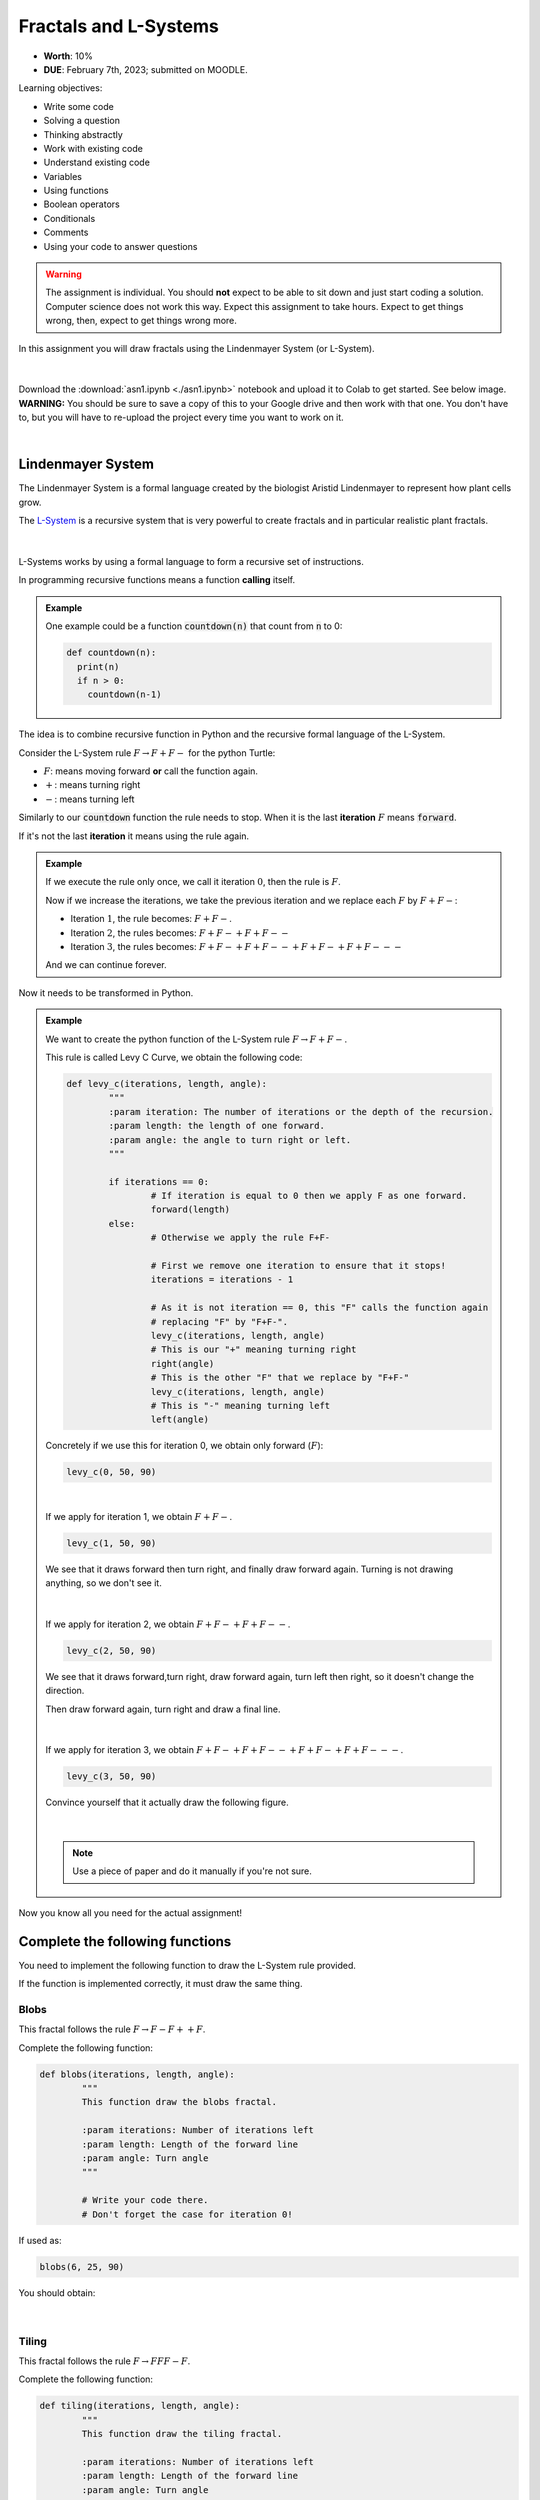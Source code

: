**********************
Fractals and L-Systems
**********************

* **Worth**: 10%
* **DUE**: February 7th, 2023; submitted on MOODLE.


Learning objectives:

* Write some code
* Solving a question
* Thinking abstractly
* Work with existing code
* Understand existing code
* Variables
* Using functions
* Boolean operators
* Conditionals
* Comments
* Using your code to answer questions

.. warning::

   The assignment is individual.
   You should **not** expect to be able to sit down and just start coding a solution. 
   Computer science does not work this way. Expect this assignment to take hours.
   Expect to get things wrong, then, expect to get things wrong more. 
    

In this assignment you will draw fractals using the Lindenmayer System (or L-System).

.. figure:: ./img/koch_curve.png
	:align: center

|

Download the :download:`asn1.ipynb <./asn1.ipynb>` notebook and upload it to Colab to get started. See below image. **WARNING:** You should be sure to save a copy of this to your Google drive and then work with that one. You don't have to, but you will have to re-upload the project every time you want to work on it. 


.. image:: ../../../img/uploadColab.png

|

Lindenmayer System
==================

The Lindenmayer System is a formal language created by the biologist Aristid Lindenmayer to represent how plant cells grow.

The `L-System <https://en.wikipedia.org/wiki/L-system>`_ is a recursive system that is very powerful to create fractals and in particular realistic plant fractals.

.. figure:: ./img/Dragon_trees.jpg
	:align: center

|

L-Systems works by using a formal language to form a recursive set of instructions.

In programming recursive functions means a function **calling** itself.

.. admonition:: Example
	:class: example

	One example could be a function :code:`countdown(n)` that count from :code:`n` to 0:

	.. code-block::

		def countdown(n):
		  print(n)
		  if n > 0:
		    countdown(n-1)
				


The idea is to combine recursive function in Python and the recursive formal language of the L-System.

Consider the L-System rule :math:`F \rightarrow F+F-` for the python Turtle:

*  :math:`F`: means moving forward **or** call the function again.
*  :math:`+`: means turning right
*  :math:`-`: means turning left

Similarly to our :code:`countdown` function the rule needs to stop. When it is the last **iteration** :math:`F` means :code:`forward`.

If it's not the last **iteration** it means using the rule again.

.. admonition:: Example
	:class: example

	If we execute the rule only once, we call it iteration :math:`0`, then the rule is :math:`F`.

	Now if we increase the iterations, we take the previous iteration and we replace each :math:`F` by :math:`F+F-`:

	*  Iteration :math:`1`, the rule becomes: :math:`F+F-`.
	*  Iteration :math:`2`, the rules becomes: :math:`F+F-+F+F--`
	*  Iteration :math:`3`, the rules becomes: :math:`F+F-+F+F--+F+F-+F+F---`

	And we can continue forever.


Now it needs to be transformed in Python.

.. admonition:: Example
	:class: example

	We want to create the python function of the L-System rule :math:`F \rightarrow F+F-`.

	This rule is called Levy C Curve, we obtain the following code:

	.. code-block::

		def levy_c(iterations, length, angle):
			"""
			:param iteration: The number of iterations or the depth of the recursion.
			:param length: the length of one forward.
			:param angle: the angle to turn right or left.
			"""
			
			if iterations == 0:
				# If iteration is equal to 0 then we apply F as one forward.
				forward(length)
			else:
				# Otherwise we apply the rule F+F-

				# First we remove one iteration to ensure that it stops!
				iterations = iterations - 1

				# As it is not iteration == 0, this "F" calls the function again 
				# replacing "F" by "F+F-".
				levy_c(iterations, length, angle)
				# This is our "+" meaning turning right
				right(angle)
				# This is the other "F" that we replace by "F+F-"
				levy_c(iterations, length, angle)
				# This is "-" meaning turning left
				left(angle)

	Concretely if we use this for iteration 0, we obtain only forward (:math:`F`):

	.. code-block::

		levy_c(0, 50, 90)

	.. figure:: ./img/example_00.png
		:align: center

	|

	If we apply for iteration 1, we obtain :math:`F+F-`.

	.. code-block::

		levy_c(1, 50, 90)

	We see that it draws forward then turn right, and finally draw forward again. Turning is not drawing anything, so we don't see it.

	.. figure:: ./img/example_01.png
		:align: center

	|

	If we apply for iteration 2, we obtain :math:`F+F-+F+F--`.

	.. code-block::

		levy_c(2, 50, 90)

	We see that it draws forward,turn right, draw forward again, turn left then right, so it doesn't change the direction.
	
	Then draw forward again, turn right and draw a final line.

	.. figure:: ./img/example_02.png
		:align: center

	|

	If we apply for iteration 3, we obtain :math:`F+F-+F+F--+F+F-+F+F---`.

	.. code-block::

		levy_c(3, 50, 90)

	Convince yourself that it actually draw the following figure. 

	.. figure:: ./img/example_03.png
		:align: center

	|

	.. note::

		Use a piece of paper and do it manually if you're not sure.


Now you know all you need for the actual assignment!



Complete the following functions
================================

You need to implement the following function to draw the L-System rule provided.

If the function is implemented correctly, it must draw the same thing.

Blobs
-----

This fractal follows the rule :math:`F \rightarrow F-F++F`.

Complete the following function:

.. code-block::

	def blobs(iterations, length, angle):
		"""
		This function draw the blobs fractal.
		
		:param iterations: Number of iterations left
		:param length: Length of the forward line
		:param angle: Turn angle
		"""

		# Write your code there.
		# Don't forget the case for iteration 0!


If used as:

.. code-block::

	blobs(6, 25, 90)

You should obtain:

.. figure:: ./img/blobs.png
	:align: center

|

Tiling
------

This fractal follows the rule :math:`F \rightarrow FFF-F`.

Complete the following function:

.. code-block::

	def tiling(iterations, length, angle):
		"""
		This function draw the tiling fractal.
		
		:param iterations: Number of iterations left
		:param length: Length of the forward line
		:param angle: Turn angle

		"""

		# Write your code there.
		# Don't forget the case for iteration 0!


If used as:

.. code-block::

	tiling(5, 10, 90)

You should obtain:

.. figure:: ./img/tiling.png
	:align: center

|


Koch curve
----------

The Koch curve is one of the best known fractal and follow the simple rule :math:`F \rightarrow F+F--F+F`.

Complete the following function:

.. code-block::

	def koch_curve(iterations, length, angle):
		"""
		This function draw the Koch curve.

		:param iterations: Number of iterations left
		:param length: Length of the forward line
		:param angle: Turn angle

		"""

		# Write your code there.
		# Don't forget the case for iteration 0!


If used as:

.. code-block::

	koch_curve(4,7,60)

You should obtain:

.. figure:: ./img/koch_curve.png
	:align: center

|

Two rules
=========

It is possible to use two different rules at the same time.

The rules call each other to create more complicated fractal.

The following one is based on Sierpinski triangles and the rules are:

*  :math:`X \rightarrow FYY`
*  :math:`Y \rightarrow X-X`

The starting rule is :math:`X` and as you can see only :math:`X` as a move forward :math:`F`.
So :math:`Y` doesn't use forward, it only calls :math:`X`, turn left, then call :math:`X` again.

You need to implement the following functions:

.. code-block::

	def sierpinski_X(iterations, length, angle):
		"""
		This function draw the sierpinski fractal.
		
		:param iterations: Number of iterations left
		:param length: Length of the forward line
		:param angle: Turn angle
		"""
		
		# Write your code there.
		# Don't forget the case for iteration 0!

	def sierpinski_Y(iterations, length, angle):
		"""
		This function is part of the sierpinski fractal.
		If iterations is equal to 0 nothing happens.
		
		:param iterations: Number of iterations left
		:param length: Length of the forward line
		:param angle: Turn angle
		"""

		# Write your code there.
		# For iteration 0 you do nothing. You only do something if iterations > 0.


If used as:

.. code-block::

	sierpinski_X(10, 10, 90)

You should obtain:

.. figure:: ./img/sierpinski.png
	:align: center

|


Now try it!
===========

Try your code. Do not hesitate different parameters if you want.

Be careful to not increase iterations too much otherwise it will run for a very very long time.


.. important::

	Once you're done put back the default parameter for each functions.


What to submit to Moodle
========================

Submit your work on Moodle. 

* Your version of ``asn1.py``. Do **not** submit the .ipynb file. To get the asn1.py file from Colab, see the image below. 

	* Make sure your **NAME** and **STUDENT NUMBER** appear in a comment at the top of the program.



**VERIFY THAT YOUR SUBMISSION TO MOODLE WORKED!**
**IF YOU SUBMIT INCORRECTLY, YOU WILL GET A 0**

.. image:: ../../../img/downloadPy.png


Some hints
==========

* Work on one function at a time. 
* Get each function *working perfectly* before you go on to the next one. 
* *Test* each function as you write it. 
	* This is a really nice thing about programming: you can call your functions and see what result gets returned. Does it seem correct?
* If you need help, *ask*! Drop by my office hours. 

Some marking details
====================

.. warning::
	Just because your program produces the correct output, that does not necessarily mean that you will get perfect, or even that your program is correct.

Below is a list of both *quantitative* and *qualitative* things we will look for:
 
* Correctness?
* Did you follow instructions?
* Comments?
* Variable Names?
* Style?
* Did you do just weird things that make no sense?


General FAQ:
============


* I don't know how to do *X*.
	* OK, go to `google.ca <https://www.google.ca>`_ and type in *X*.
* It's not working, therefore Python is broken!
	* Probably not; you're very likely doing something wrong
* Do I have enough comments?
	* I don't know, maybe? If you're looking at code and have to ask if you should comment it... just comment it. That said, don't write me a book.
* Can I work with my friend?
	* No.
* I know I cheated, but I'm really sorry. Can we just ignore it this time?
	* No
* If I submit it at 11:56pm, you'll still mark it?
	* No. 11:55pm and earlier is on time. Anything after 11:55pm is late. Anything late is not marked. It's rather simple really.
* I accidentally submitted the wrong code. Here is the right code, but it's late.
	* No.


